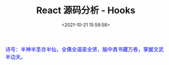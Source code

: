 #+TITLE: React 源码分析 - Hooks
#+DATE: <2021-10-21 15:59:58>
#+EMAIL: Lee ZhiCheng<gccll.love@gmail.com>
#+TAGS[]: react, hooks
#+CATEGORIES[]: react
#+LANGUAGE: zh-cn
#+STARTUP: indent

#+begin_export html
<link href="https://fonts.goo~gleapis.com/cs~s2?family=ZCOOL+XiaoWei&display=swap" rel="stylesheet">
<kbd>
<font color="blue" size="3" style="font-family: 'ZCOOL XiaoWei', serif;">
诗号：半神半圣亦半仙，全儒全道是全贤，脑中真书藏万卷，掌握文武半边天。
</font>
</kbd><br><br>
<img  src="/img/bdx/shz-001.jpg"/>
<script src="/js/utils.js"></script>
#+end_export

[[/img/react/react-hooks.svg]]

